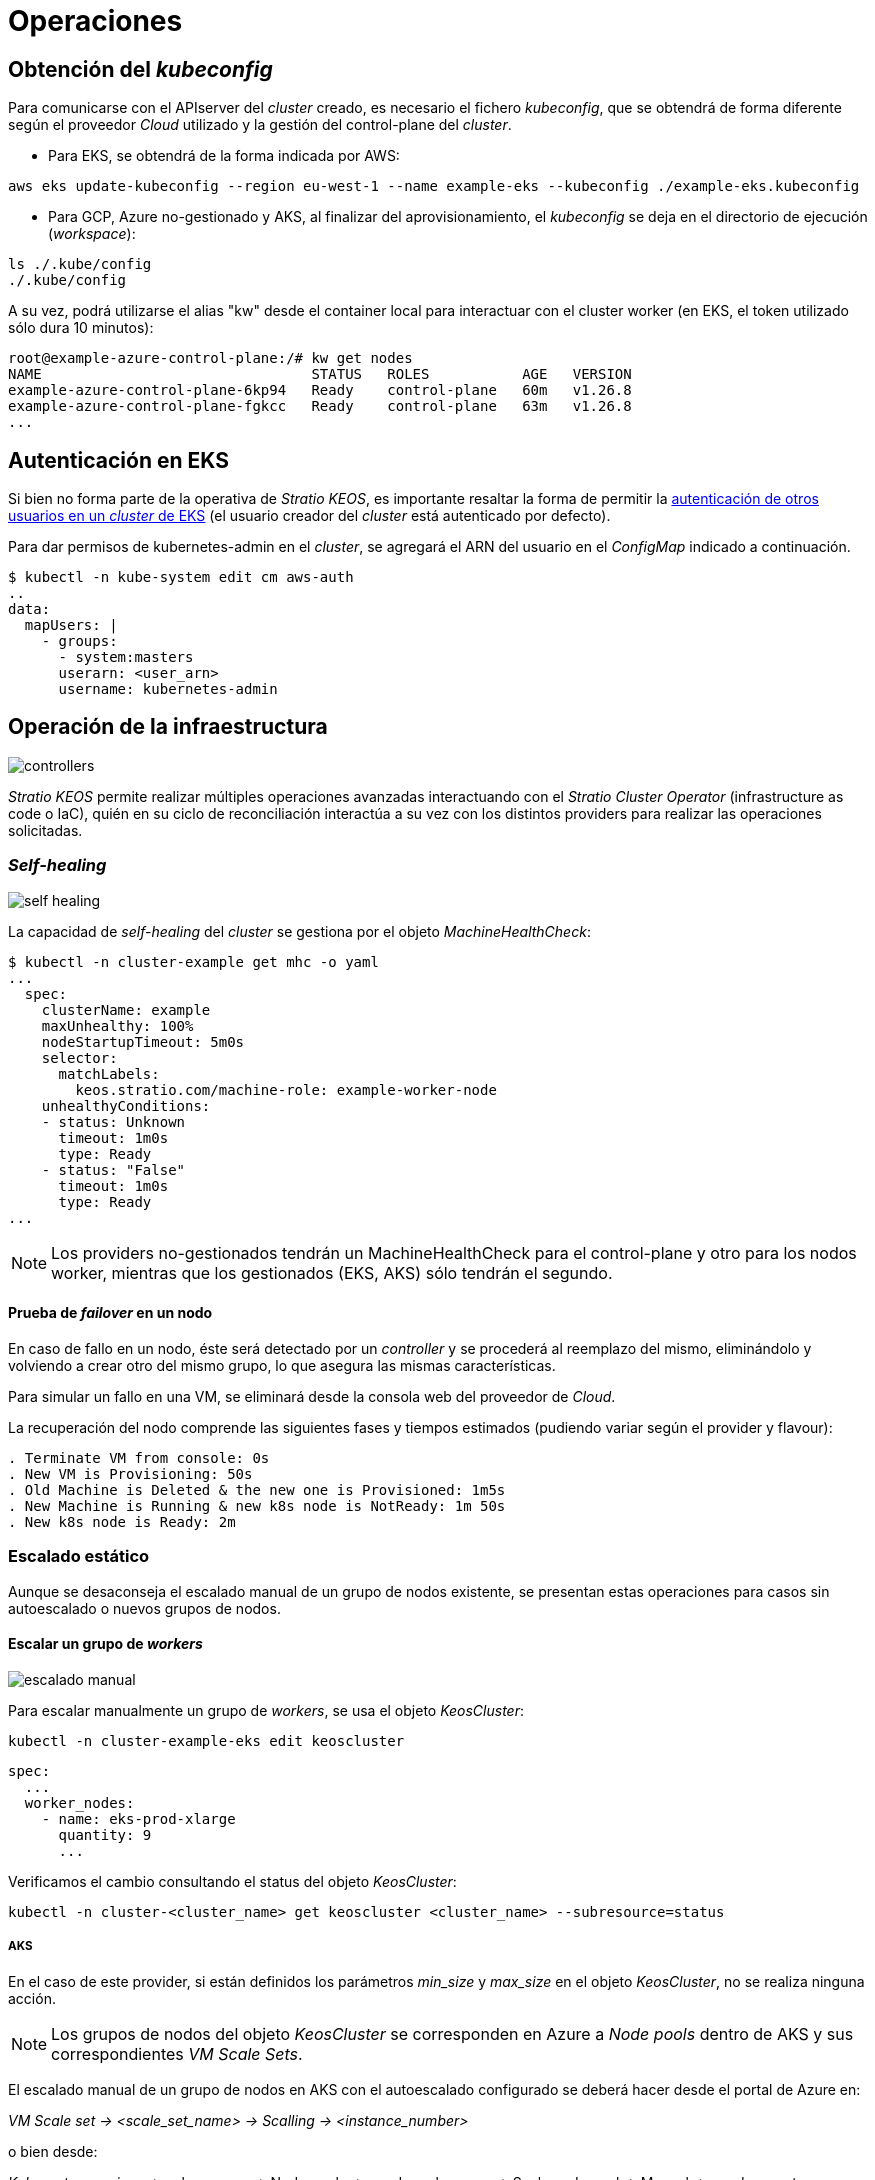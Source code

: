 :caution-caption: ⛔
= Operaciones

== Obtención del _kubeconfig_

Para comunicarse con el APIserver del _cluster_ creado, es necesario el fichero _kubeconfig_, que se obtendrá de forma diferente según el proveedor _Cloud_ utilizado y la gestión del control-plane del _cluster_.

* Para EKS, se obtendrá de la forma indicada por AWS:

[source,bash]
-----
aws eks update-kubeconfig --region eu-west-1 --name example-eks --kubeconfig ./example-eks.kubeconfig
-----

* Para GCP, Azure no-gestionado y AKS, al finalizar del aprovisionamiento, el _kubeconfig_ se deja en el directorio de ejecución (_workspace_):

[source,bash]
-----
ls ./.kube/config
./.kube/config
-----

A su vez, podrá utilizarse el alias "kw" desde el container local para interactuar con el cluster worker (en EKS, el token utilizado sólo dura 10 minutos):

[source,bash]
-----
root@example-azure-control-plane:/# kw get nodes
NAME                                STATUS   ROLES           AGE   VERSION
example-azure-control-plane-6kp94   Ready    control-plane   60m   v1.26.8
example-azure-control-plane-fgkcc   Ready    control-plane   63m   v1.26.8
...
-----

== Autenticación en EKS

Si bien no forma parte de la operativa de _Stratio KEOS_, es importante resaltar la forma de permitir la https://docs.aws.amazon.com/eks/latest/userguide/add-user-role.html[autenticación de otros usuarios en un _cluster_ de EKS] (el usuario creador del _cluster_ está autenticado por defecto).

Para dar permisos de kubernetes-admin en el _cluster_, se agregará el ARN del usuario en el _ConfigMap_ indicado a continuación.

[source,bash]
----
$ kubectl -n kube-system edit cm aws-auth
..
data:
  mapUsers: |
    - groups:
      - system:masters
      userarn: <user_arn>
      username: kubernetes-admin
----

== Operación de la infraestructura

image::controllers.png[]

_Stratio KEOS_ permite realizar múltiples operaciones avanzadas interactuando con el _Stratio Cluster Operator_ (infrastructure as code o IaC), quién en su ciclo de reconciliación interactúa a su vez con los distintos providers para realizar las operaciones solicitadas.

=== _Self-healing_

image::self-healing.png[]

La capacidad de _self-healing_ del _cluster_ se gestiona por el objeto _MachineHealthCheck_:

[source,bash]
----
$ kubectl -n cluster-example get mhc -o yaml
...
  spec:
    clusterName: example
    maxUnhealthy: 100%
    nodeStartupTimeout: 5m0s
    selector:
      matchLabels:
        keos.stratio.com/machine-role: example-worker-node
    unhealthyConditions:
    - status: Unknown
      timeout: 1m0s
      type: Ready
    - status: "False"
      timeout: 1m0s
      type: Ready
...
----

NOTE: Los providers no-gestionados tendrán un MachineHealthCheck para el control-plane y otro para los nodos worker, mientras que los gestionados (EKS, AKS) sólo tendrán el segundo.

==== Prueba de _failover_ en un nodo

En caso de fallo en un nodo, éste será detectado por un _controller_ y se procederá al reemplazo del mismo, eliminándolo y volviendo a crear otro del mismo grupo, lo que asegura las mismas características.

Para simular un fallo en una VM, se eliminará desde la consola web del proveedor de _Cloud_.

La recuperación del nodo comprende las siguientes fases y tiempos estimados (pudiendo variar según el provider y flavour):

[source,bash]
----
. Terminate VM from console: 0s
. New VM is Provisioning: 50s
. Old Machine is Deleted & the new one is Provisioned: 1m5s
. New Machine is Running & new k8s node is NotReady: 1m 50s
. New k8s node is Ready: 2m
----

=== Escalado estático

Aunque se desaconseja el escalado manual de un grupo de nodos existente, se presentan estas operaciones para casos sin autoescalado o nuevos grupos de nodos.

==== Escalar un grupo de _workers_

image::escalado-manual.png[]

Para escalar manualmente un grupo de _workers_, se usa el objeto _KeosCluster_:

[source,bash]
----
kubectl -n cluster-example-eks edit keoscluster
----

[source,yaml]
----
spec:
  ...
  worker_nodes:
    - name: eks-prod-xlarge
      quantity: 9
      ...
----

Verificamos el cambio consultando el status del objeto _KeosCluster_:

[source,bash]
----
kubectl -n cluster-<cluster_name> get keoscluster <cluster_name> --subresource=status
----

===== AKS

En el caso de este provider, si están definidos los parámetros _min_size_ y _max_size_ en el objeto _KeosCluster_, no se realiza ninguna acción.

NOTE: Los grupos de nodos del objeto _KeosCluster_ se corresponden en Azure a _Node pools_ dentro de AKS y sus correspondientes _VM Scale Sets_.

El escalado manual de un grupo de nodos en AKS con el autoescalado configurado se deberá hacer desde el portal de Azure en:

_VM Scale set -> <scale_set_name> -> Scalling -> <instance_number>_

o bien desde:

_Kubernetes services_ -> <aks_name> -> Node pools -> <nodepool_name> -> Scale node pool -> Manual -> <node_count>

Las nuevas instancias se pueden ver en _VM Scale set -> Instances_. Este cambio no se reflejará en el parámetro _quantity_ del grupo de nodos del objeto _KeosCluster_.

Los tiempos estimados de este proceso son los siguientes:

[source,bash]
----
Scale VM Scale set: 0s
New K8s node is NotReady: 1m
New K8s node is Ready: 1m 13s
The MachinePool Scaling: 1m 29s
The MachinePool is updated: 1m 33s
----

==== Crear un nuevo grupo de _workers_

Para crear un nuevo grupo de nodos basta con crear un nuevo elemento al array _worker_nodes_ del objeto _KeosCluster_:

[source,yaml]
----
spec:
  ...
  worker_nodes:
    - ...
    - name: eks-prod-xlarge
      quantity: 6
      max_size: 18
      min_size: 6
      size: m6i.xlarge
      labels:
        disktype: standard
      root_volume:
        size: 50
        type: gp3
        encrypted: true
      ssh_key: stg-key
----

Nuevamente verificamos el cambio consultando el status del objeto _KeosCluster_:

[source,bash]
----
kubectl -n cluster-<cluster_name> get keoscluster <cluster_name> --subresource=status
----

==== Escalado vertical

CAUTION: *AKS no soporta escalado vertical* de los grupos de nodos. Para este provider se deberá crear un grupo nuevo y eliminar el anterior como lo indica la https://learn.microsoft.com/en-us/azure/aks/resize-node-pool[documentación oficial].

El escalado vertical de un grupo de nodos puede realizarse de varias formas, todas ellas comenzarán por cambiar el tipo de instancia del objeto `<provider_name>MachineTemplate`.

TIP: A pesar de que oficialmente se indica que se cree un nuevo `<provider_name>MachineTemplate` y se referencie desde el _MachineDeployment_, no se recomienda esta opción porque impide mantener la consistencia de nombres entre los objetos que gestionan los grupos de nodos.

El método recomendado se basa en 3 simples pasos:

1. Indicar el nuevo tipo de instancia en `<provider_name>MachineTemplate` (_spec.template.spec.instanceType_). En algunos proveedores, este objeto deberá eliminarse y volver a crearse.
2. Obtener la versión del nuevo objeto `<provider_name>MachineTemplate` (_metadata.resourceVersion_).
3. Editar el _MachineDeployment_ actualizando la versión obtenida en el paso anterior (_spec.template.spec.infrastructureRef.resourceVersion_).

===== EKS

Como ejemplo, para un _cluster_ de EKS se haría de la siguiente forma:

[source,bash]
----
$ export MACHINE_TYPE="t3.medium"
$ export MACHINE_DEPLOYMENT="example-eks-xlarge-md-2"
$ export NAMESPACE="cluster-example-eks"

$ kubectl -n $NAMESPACE patch <provider_name>MachineTemplate $MACHINE_DEPLOYMENT --type merge -p "{\"spec\": {\"template\": {\"spec\": {\"instanceType\": \"$MACHINE_TYPE\"}}}}"

$ RESOURCE_VERSION=$(kubectl -n $NAMESPACE get <provider_name>MachineTemplate $MACHINE_DEPLOYMENT -o json | jq -r .metadata.resourceVersion)

$ kubectl -n $NAMESPACE patch MachineDeployment $MACHINE_DEPLOYMENT --type merge -p "{\"spec\": {\"template\": {\"spec\": {\"infrastructureRef\": {\"resourceVersion\": \"$RESOURCE_VERSION\"}}}}}"
----

===== GCP y Azure no-gestionado

Para estos providers, el procedimiento es muy similar al de EKS pero varía en que el objeto <provider_name>MachineTemplate no se puede editar, teniendo que eliminarlo y crear uno nuevo.

[source,bash]
----
$ export MACHINE_TYPE="t3.medium"
$ export MACHINE_DEPLOYMENT="example-eks-xlarge-md-2"
$ export NAMESPACE="cluster-example-eks"
$ export PROVIDER_NAME="gcp"

$ kubectl -n $NAMESPACE get ${PROVIDER_NAME}machinetemplate $MACHINE_DEPLOYMENT -o yaml > /tmp/$MACHINE_DEPLOYMENT_gcpmt.yaml
$ sed -i "s/ instanceType:.*/ instanceType: $MACHINE_TYPE/" /tmp/$MACHINE_DEPLOYMENT_gcpmt.yaml 
$ kubectl delete -f /tmp/$MACHINE_DEPLOYMENT_gcpmt.yaml
$ kubectl apply -f /tmp/$MACHINE_DEPLOYMENT_gcpmt.yaml

$ RESOURCE_VERSION=$(kubectl -n $NAMESPACE get ${PROVIDER_NAME}MachineTemplate $MACHINE_DEPLOYMENT -o json | jq -r .metadata.resourceVersion)

$ kubectl -n $NAMESPACE patch MachineDeployment $MACHINE_DEPLOYMENT --type merge -p "{\"spec\": {\"template\": {\"spec\": {\"infrastructureRef\": {\"resourceVersion\": \"$RESOURCE_VERSION\"}}}}}"
----

=== Autoescalado

image::autoescalado.png[]

Para el autoescalado de nodos, se utiliza _cluster-autoscaler_, quien detectará _pods_ pendientes de ejecutar por falta de recursos y escalará el grupo de nodos que considere según los filtros de los despliegues.

Esta operación se realiza en el APIserver, siendo los _controllers_ los encargados de crear las VMs en el proveedor de _Cloud_ y agregarlas al _cluster_ como nodos _workers_ de Kubernetes.

Dado que el autoescalado está basado en el _cluster-autoscaler_, se añadirá el mínimo y máximo en el grupo de nodos _workers_ como _annotations_:

[source,bash]
----
$ kubectl -n cluster-example-eks edit MachineDeployment demo-eks-md-2

- apiVersion: cluster.x-k8s.io/v1beta1
  kind: MachineDeployment
  metadata:
    annotations:
      cluster.x-k8s.io/cluster-api-autoscaler-node-group-max-size: "6"
      cluster.x-k8s.io/cluster-api-autoscaler-node-group-min-size: "2"
  ...
----

===== AKS

En este provider, el autoescalado se getiona desde los _VM Scale sets_ de Azure y no con el cluster-autoscaler.

Durante el aprovisionamiento, en el momento de crear los grupos de nodos y como se ha mencionado anteriormente, se crearán los _MachinePools_ y a raíz de ello, se instanciarán los _Node pools_ en AKS y sus respectivos _VM Scale Sets_. Si los grupos de nodos definidos tienen un rango de autoescalado, éstos se trasladarán a los _Node pools_ creados.

Para verlos en el portal de Azure, se deberá consultar:

_Kubernetes services_ -> <aks_name> -> Node pools -> <nodepool_name> -> Scale node pool -> Autoscale

==== Prueba

Para probar el autoescalado, se puede crear un _Deployment_ con suficientes réplicas de modo que no se puedan ejecutar en los nodos actuales:

[source,bash]
----
$ kubectl create deploy test --replicas 1500 --image nginx:alpine
----

Al terminar la prueba, se elimina el _Deployment_:

[source,bash]
----
$ kubectl --kubeconfig demo-eks.kubeconfig delete deploy test
----

==== _Logs_

Los _logs_ del _cluster-autoscaler_ se pueden ver desde su _Deployment_:

[source,bash]
----
$ kubectl -n kube-system logs -f -l app.kubernetes.io/name=clusterapi-cluster-autoscaler
----

=== Actualización de Kubernetes

La actualización del _cluster_ a una versión superior de Kubernetes se realizará en dos partes, primero el _control-plane_ y, una vez que esté en la nueva versión, se procederá a la actualización de los nodos _workers_.

CAUTION: La actualización de la version de Kubernetes de los nodos en los clusters donde no se haya especificado la imágen, puede implicar una actualización del Sistema Operativo.

==== _Control-plane_

image::upgrade-cp.png[]

El upgrade de un cluster en entornos productivos, y especialmente en flavours no-gestionados, deberá hacerse extremando todas las precauciones. En particular, antes del upgrade del cluster, se recomienda realizar un backup de los objetos que gestionan la infraestructura con el siguiente comando:

[source,bash]
----
$ clusterctl --kubeconfig ./kubeconfig/path move -n cluster-<cluster_name> --to-directory ./backup/path/
----

En el caso de _control-plane_ gestionados, se deberá verificar que la versión deseada de Kubernetes está soportada por el provider.

===== EKS

Previo a la actualización de EKS, debemos asegurar que la versión deseada está soportada, para ello, podemos utilizar el siguiente comando:

[source,bash]
----
$ aws eks describe-addon-versions | jq -r ".addons[] | .addonVersions[] | .compatibilities[] | .clusterVersion" | sort -nr | uniq | head -4
----

Para iniciar la actualización, se ejecutará un _patch_ de _spec.version_ en el objeto _AWSManagedControlPlane_.

[source,bash]
----
$ kubectl -n cluster-example patch AWSManagedControlPlane example-control-plane --type merge -p '{"spec": {"version": "v1.24.0"}}'
----

===== GCP y Azure no-gestionado

La GlobalNetworkPolicy creada para el _control-plane_ en la fase de instalación de KEOS, se deberá modificar de modo que *permita toda la red de los nodos momentáneamente* mientras se ejecuta el upgrade.

Una vez finalizada la actualización, se deberán actualizar las IPs internas de los nodos y las de tunel asignadas a dichos nodos:

[source,bash]
----
$ kubectl get nodes -l node-role.kubernetes.io/control-plane= -ojson | jq -r '.items[].status.addresses[] | select(.type=="InternalIP").address + "\/32"' 
----

[source,bash]
----
$ IPAMHANDLERS=$(kw get ipamhandles -oname | grep control-plane)
$ for handler in $IPAMHANDLERS; do kw get $handler -o json | jq -r '.spec.block | keys[]' | sed 's/\/.*/\/32/'; done
----

Una forma de asegurar que el etcd está correcto después de actualizar un _control-plane_ no-gestionado es abrir una terminal en cualquier Pod de etcd, ver el status del cluster y comparar las IPs de los miembros registrados con las IPs de los nodos del _control-plane_.

[source,bash]
----
$ k -n kube-system exec -ti etcd-<control-plane-node> sh

$ alias e="etcdctl --cert=/etc/kubernetes/pki/etcd/server.crt --key=/etc/kubernetes/pki/etcd/server.key --cacert=/etc/kubernetes/pki/etcd/ca.crt "
$ e endpoint status
$ e endpoint status -w table --cluster
$ e member list
$ e member remove <member-id>
----

===== AKS

Al igual que para otros flavours gestionados, antes de lanzar la actualización de AKS debemos ver las versiones soportadas en la región utilizada. Para ello, se podrá usar su CLI:

[source,bash]
----
$ az aks get-versions --location <region> --output table
----

Para actualizar AKS, modificaremos la version en el parámetro _spec.version_ del objeto _AzureManagedControlPlane_:

[source,bash]
----
$ kubectl -n cluster-example patch AzureManagedControlPlane example-control-plane --type merge -p '{"spec": {"version": "v1.24.0"}}'
----

==== _Workers_

image::upgrade-w.png[]

Para cada grupo de nodos _workers_ del _cluster_, se ejecutará un _patch_ de _spec.template.spec.version_ en el objeto _MachineDeployment_ correspondiente al grupo.

[source,bash]
----
$ kubectl -n cluster-example patch MachineDeployment example-md-1 --type merge -p '{"spec": {"template": {"spec": {"version": "v1.24.0"}}}}'
----

NOTE: El _controller_ aprovisiona un nuevo nodo del grupo de _workers_ con la versión actualizada y, una vez que esté _Ready_ en Kubernetes, elimina un nodo con la versión vieja. De esta forma, asegura siempre el número de nodos configurado.

===== AKS

En el caso de AKS, se ejecutará un _patch_ de _spec.template.spec.version_ en el objeto _MachinePool_ correspondiente al grupo.

. El MachinePool se quedar'a en estado Provisioned y desde el portal, el VM Scale Set desplegara una maquina nueva extra (se puede ver dentro del scale set, en instancias) y hara el rollout restart
. La VM aparecera en como nodo de kubernetes con la nueva version, y se eliminara el nodo de una vieja. El MachinePool se queda en Provisioned hasta que se actualicen todas las instancias
. Una vez actualizadas todas las instancias, el MachinePool vuelve a estado Running 
. Curiosamente, al terminar de actualizar TODOS los nodos del scale set, elimina el que ha añadido nuevo, quedando la secuencia de instancias dentro del scale set  (0,1,2,..).

=== Eliminación del _cluster_

Previo a la eliminación de los recusos del proveedor _Cloud_ generados por el _cloud-provisioner_, se deberán eliminar aquellos que han sido creados por el _keos-installer_ o cualquier automatismo externo.

. Se crea un _cluster_ local indicando que no se genere ningún objeto en el  proveedor _Cloud_.
+
[source,bash]
-----
[local]$ sudo ./bin/cloud-provisioner create cluster --name prod-cluster --descriptor cluster.yaml --vault-password <my-passphrase> --avoid-creation
-----
+
. Se mueve la gestión del _cluster_ _worker_ al _cluster_ local, utilizando el _kubeconfig_ correspondiente (nótese que para los _control-planes_ gestionados se necesitará el _kubeconfig_ del proveedor). Para asegurar este paso, se buscará el siguiente texto en la salida del comando: *Moving Cluster API objects Clusters=1*.
+
[source,bash]
-----
[local]$ sudo clusterctl --kubeconfig $KUBECONFIG move -n cluster-example-eks --to-kubeconfig /root/.kube/config
-----
+
. Se accede al _cluster_ local y se elimina el _cluster_ _worker_.
+
[source,bash]
-----
[local]$ sudo docker exec -ti example-eks-control-plane bash
root@example-eks-control-plane:/# kubectl -n cluster-example-eks delete cl --all
cluster.cluster.x-k8s.io "example-eks" deleted
root@example-eks-control-plane:/# 
-----
+
. Finalmente, se elimina el _cluster_ local.
+
[source,bash]
-----
[local]$ sudo ./bin/cloud-provisioner delete cluster --name example-eks
-----
